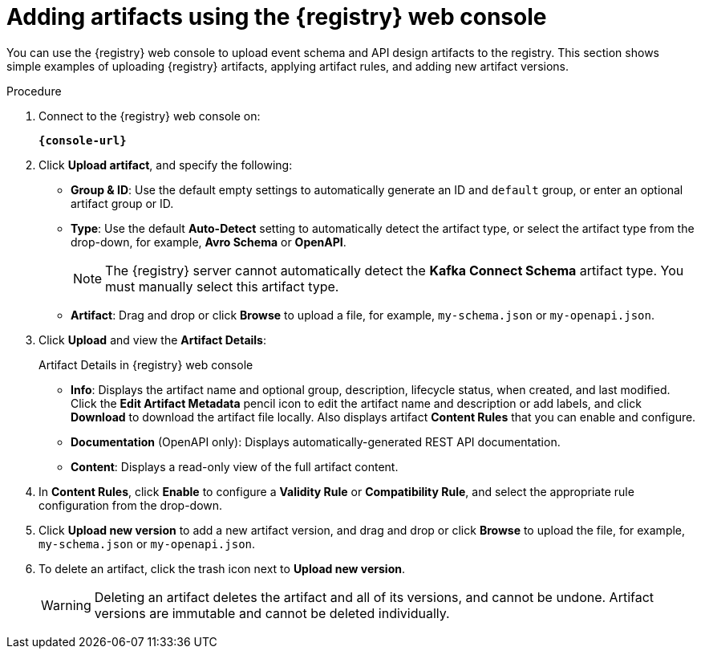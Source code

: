 // Metadata created by nebel
// ParentAssemblies: assemblies/getting-started/as_managing-registry-artifacts.adoc

[id="adding-artifacts-using-console"]
= Adding artifacts using the {registry} web console

[role="_abstract"]
You can use the {registry} web console to upload event schema and API design artifacts to the registry. 
This section shows simple examples of uploading {registry} artifacts, applying artifact rules, and adding new artifact versions. 

.Prerequisites

ifdef::apicurio-registry,rh-service-registry[]
* {registry} must be installed and running in your environment
endif::[]
ifdef::rh-openshift-sr[]
* You must have access to the {registry} web console
endif::[]

.Procedure

. Connect to the {registry} web console on:
+
`*{console-url}*`
ifdef::rh-openshift-sr[]
. Click your existing {registry} instance, or click *Create {registry} instance* to provision a new one. 
endif::[]
. Click *Upload artifact*, and specify the following:
** *Group & ID*: Use the default empty settings to automatically generate an ID and `default` group, or enter an optional artifact group or ID.
** *Type*: Use the default *Auto-Detect* setting to automatically detect the artifact type, or select the artifact type from the drop-down, for example, *Avro Schema* or *OpenAPI*.
+
NOTE:  The {registry} server cannot automatically detect the *Kafka Connect Schema* artifact type. You must manually select this artifact type.
** *Artifact*: Drag and drop or click *Browse* to upload a file, for example, `my-schema.json` or `my-openapi.json`.

. Click *Upload* and view the *Artifact Details*:
+
.Artifact Details in {registry} web console
ifdef::apicurio-registry,rh-service-registry[]
image::images/getting-started/registry-web-console-artifact.png[Artifact Details in Registry web console]
endif::[]
ifdef::rh-openshift-sr[]
image::../_images/user-guide/registry-web-console-artifact.png[Artifact Details in Registry web console]
endif::[]
+
** *Info*: Displays the artifact name and optional group, description, lifecycle status, when created, and last modified. Click the *Edit Artifact Metadata* pencil icon to edit the artifact name and description or add labels, and click *Download* to download the artifact file locally. Also displays artifact *Content Rules* that you can enable and configure.
** *Documentation* (OpenAPI only): Displays automatically-generated REST API documentation.
** *Content*: Displays a read-only view of the full artifact content.

. In *Content Rules*, click *Enable* to configure a *Validity Rule* or *Compatibility Rule*, and select the appropriate rule configuration from the drop-down. 

. Click *Upload new version* to add a new artifact version, and drag and drop or click *Browse* to upload the file, for example, `my-schema.json` or `my-openapi.json`.

. To delete an artifact, click the trash icon next to *Upload new version*.
+
WARNING: Deleting an artifact deletes the artifact and all of its versions, and cannot be undone. Artifact versions are immutable and cannot be deleted individually.

ifdef::apicurio-registry,rh-service-registry[]
[role="_additional-resources"]
.Additional resources
* xref:browsing-artifacts-using-console[]
* xref:configuring-rules-using-console[]
* {registry-reference}
endif::[]

